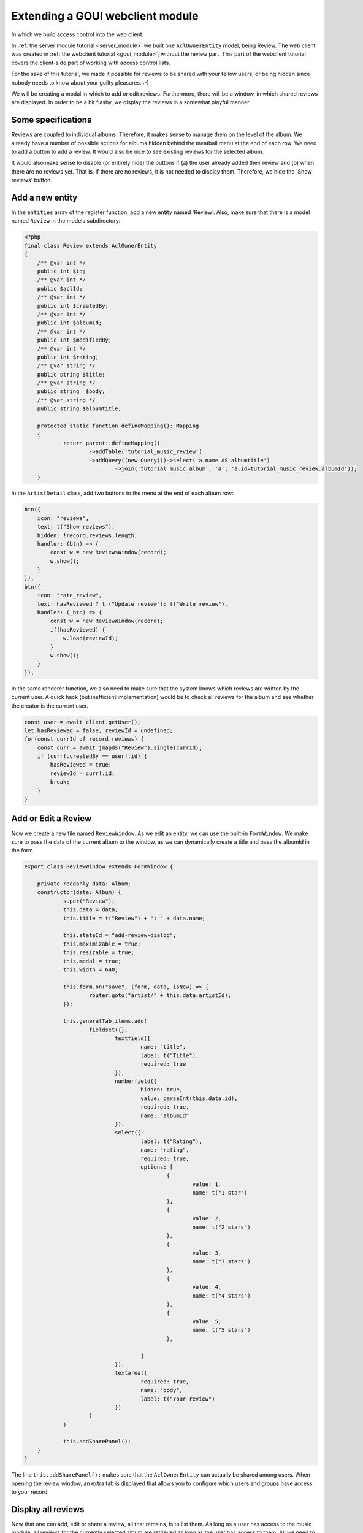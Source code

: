 .. _extend_goui_module:

Extending a GOUI webclient module
=================================

In which we build access control into the web client.

In :ref:`the server module tutorial <server_module>` we built one ``AclOwnerEntity`` model, being Review. The web
client was created in :ref:`the webclient tutorial <goui_module>`, without the review part. This part of
the webclient tutorial covers the client-side part of working with access control lists.

For the sake of this tutorial, we made it possible for reviews to be shared with your fellow users, or being
hidden since nobody needs to know about your guilty pleasures. :-)

We will be creating a modal in which to add or edit reviews. Furthermore, there will be a window, in which
shared reviews are displayed. In order to be a bit flashy, we display the reviews in a somewhat playful manner.

Some specifications
-------------------

Reviews are coupled to individual albums. Therefore, it makes sense to manage them on the level of the album. We already
have a number of possible actions for albums hidden behind the meatball menu at the end of each row. We need to add
a button to add a review. It would also be nice to see existing reviews for the selected album.

It would also make sense to disable (or entirely hide) the buttons if (a) the user already added their review and (b)
when there are no reviews yet. That is, if there are no reviews, it is not needed to display them. Therefore, we hide
the 'Show reviews' button.

Add a new entity
----------------

In the ``entities`` array of the register function, add a new entity named 'Review'. Also, make sure that there is a
model named ``Review`` in the models subdirectory:

.. code:: php

    <?php
    final class Review extends AclOwnerEntity
    {
    	/** @var int */
    	public int $id;
    	/** @var int */
    	public $aclId;
    	/** @var int */
    	public int $createdBy;
    	/** @var int */
    	public int $albumId;
    	/** @var int */
    	public int $modifiedBy;
    	/** @var int */
    	public int $rating;
    	/** @var string */
    	public string $title;
    	/** @var string */
    	public string  $body;
    	/** @var string */
    	public string $albumtitle;

    	protected static function defineMapping(): Mapping
    	{
    		return parent::defineMapping()
    			->addTable('tutorial_music_review')
    			->addQuery((new Query())->select('a.name AS albumtitle')
    				->join('tutorial_music_album', 'a', 'a.id=tutorial_music_review.albumId'));
    	}




In the ``ArtistDetail`` class, add two buttons to the menu at the end of each album row:

.. code:: typescript


        btn({
            icon: "reviews",
            text: t("Show reviews"),
            hidden: !record.reviews.length,
            handler: (btn) => {
                const w = new ReviewsWindow(record);
                w.show();
            }
        }),
        btn({
            icon: "rate_review",
            text: hasReviewed ? t ("Update review"): t("Write review"),
            handler: (_btn) => {
                const w = new ReviewWindow(record);
                if(hasReviewed) {
                    w.load(reviewId);
                }
                w.show();
            }
        }),

In the same renderer function, we also need to make sure that the system knows which reviews are written by the current
user. A quick hack (but inefficient implementation) would be to check all reviews for the album and see whether the
creator is the current user.

.. code:: typescript

    const user = await client.getUser();
    let hasReviewed = false, reviewId = undefined;
    for(const currId of record.reviews) {
        const curr = await jmapds("Review").single(currId);
        if (curr!.createdBy == user!.id) {
            hasReviewed = true;
            reviewId = curr!.id;
            break;
        }
    }

Add or Edit a Review
--------------------

Now we create a new file named ``ReviewWindow``. As we edit an entity, we can use the built-in ``FormWindow``. We make
sure to pass the data of the current album to the window, as we can dynamically create a title and pass the albumId in
the form.

.. code:: typescript

    export class ReviewWindow extends FormWindow {

    	private readonly data: Album;
    	constructor(data: Album) {
    		super("Review");
    		this.data = data;
    		this.title = t("Review") + ": " + data.name;

    		this.stateId = "add-review-dialog";
    		this.maximizable = true;
    		this.resizable = true;
    		this.modal = true;
    		this.width = 640;

    		this.form.on("save", (form, data, isNew) => {
    			router.goto("artist/" + this.data.artistId);
    		});

    		this.generalTab.items.add(
    			fieldset({},
    				textfield({
    					name: "title",
    					label: t("Title"),
    					required: true
    				}),
    				numberfield({
    					hidden: true,
    					value: parseInt(this.data.id),
    					required: true,
    					name: "albumId"
    				}),
    				select({
    					label: t("Rating"),
    					name: "rating",
    					required: true,
    					options: [
    						{
    							value: 1,
    							name: t("1 star")
    						},
    						{
    							value: 2,
    							name: t("2 stars")
    						},
    						{
    							value: 3,
    							name: t("3 stars")
    						},
    						{
    							value: 4,
    							name: t("4 stars")
    						},
    						{
    							value: 5,
    							name: t("5 stars")
    						},

    					]
    				}),
    				textarea({
    					required: true,
    					name: "body",
    					label: t("Your review")
    				})
    			)
    		)

    		this.addSharePanel();
    	}
    }

The line ``this.addSharePanel();`` makes sure that the ``AclOwnerEntity`` can actually be shared among users. When
opening the review window, an extra tab is displayed that allows you to configure which users and groups have access
to your record.

Display all reviews
-------------------

Now that one can add, edit or share a review, all that remains, is to list them. As long as a user has access to the
music module, all reviews for the currently selected album are retrieved as long as the user has access to them. All
we need to do, is open a new window in which reviews are opened. Create a new file named `ReviewsWindow` and type or
paste the following code:

.. code:: typescript

    export class ReviewsWindow extends Window {

    	constructor(data: Album) {
    		super();
    		this.title = `${t("Reviews")} ${t("for")}: ${data.name}`;

    		this.stateId = "reviews-dialog";
    		this.maximizable = true;
    		this.resizable = true;
    		this.modal = true;
    		this.width = 640;
    		this.height = 768;
    		this.cls = "vbox gap";

    		const scrollCmp = comp({cls: "scroll", flex: 1});

    		jmapds("Review").get(data.reviews).then(async (result) => {
    			for (const review of result.list) {
    				const user = await jmapds("User").single(review!.createdBy);
    				const avatarCnt = comp({
    						cls: "go-detail-view-avatar pad",
    						itemId: "avatar-container"
    					});
    				if(user!.avatarId) {
    					avatarCnt.items.replace(
    						img({
    							cls: "goui-avatar",
    							blobId: user!.avatarId,
    							title: user!.displayName
    						})
    					);
    				} else {
    					avatarCnt.items.replace(avatar({cls: "goui-avatar", displayName: user!.name}));
    				}

    				scrollCmp.items.add(comp({cls: "card pad"},
    					comp({cls: "hbox",},avatarCnt,
    						comp({cls: "vbox"},
    							h3(review!.title),
    							h4(t("By")+ " " +user!.displayName),
    						)),
    					this.addRating(review.rating),
    					comp({cls: "border-bottom", html: review!.body})
    				));
    			}
    		}).finally(() => {
    			this.items.add(scrollCmp, tbar({}, "->", btn({
    				icon: "close",
    				text: t("Close"),
    				handler: () => this.close()
    			})))
    		});

    	}

    	private addRating(rating: 1 | 2 | 3 | 4 | 5): Component {
    		const cmp = comp({cls: "hbox"});
    		for (let r = 1; r <= rating; r++) {
    			cmp.items.add(comp({cls: "icon", tagName: "i", text: "star"}))
    		}
    		return cmp;
    	}
    }

The code is pretty simple. In the constructor, the album data is already passed. We know the ideas of the reviews,
so we retrieve them from the data store. As the data store knows who has access, we do not have to bother with that.
When these are loaded, a new card is rendered for each review. Having done that, a bottom toolbar is rendered with a
button to close the reviews. In order to create some eye-candy, the ratings are displayed with stars (one is bad, five
is good). Finally, the user is displayed with their avatar (if available).

Conclusion
----------

That's it. You have just created a Group-Office module in our lightweight GOUI framework. You have been taught the
concepts of Entities and Properties, you learnt how to make certain entities shareable and you have learnt how to create
a fancy frontend with relatively little code.